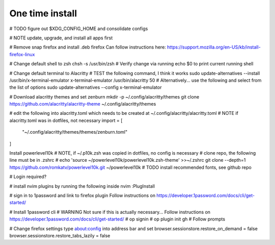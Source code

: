 ===============
One time install
===============

# TODO figure out $XDG_CONFIG_HOME and consolidate configs

# NOTE update, upgrade, and install all apps first

# Remove snap firefox and install .deb firefox
Can follow instructions here: https://support.mozilla.org/en-US/kb/install-firefox-linux

# Change default shell to zsh
chsh -s /usr/bin/zsh
# Verify change via running echo $0 to print current running shell

# Change default terminal to Alacritty
# TEST the following command, I think it works
sudo update-alternatives --install /usr/bin/x-terminal-emulator x-terminal-emulator /usr/bin/alacritty 50
# Alternatively... use the following and select from the list of options
sudo update-alternatives --config x-terminal-emulator

# Download alacritty themes and set zenburn
mkdir -p ~/.config/alacritty/themes
git clone https://github.com/alacritty/alacritty-theme ~/.config/alacritty/themes

# edit the following into alacritty.toml which needs to be created at ~/.config/alacritty/alacritty.toml
# NOTE if alacritty.toml was in dotfiles, not necessary
import = [
    "~/.config/alacritty/themes/themes/zenburn.toml"
]

Install powerlevel10k
# NOTE, if ~/.p10k.zsh was copied in dotfiles, no config is necessary
# clone repo, the following line must be in .zshrc
# echo 'source ~/powerlevel10k/powerlevel10k.zsh-theme' >>~/.zshrc
git clone --depth=1 https://github.com/romkatv/powerlevel10k.git ~/powerlevel10k
# TODO install recommended fonts, see github repo

# Login required?

# install nvim plugins by running the following inside nvim
:PlugInstall

# sign in to 1password and link to firefox plugin
Follow instructions on https://developer.1password.com/docs/cli/get-started/

# Install 1password cli
# WARNING Not sure if this is actually necessary...
Follow instructions on https://developer.1password.com/docs/cli/get-started/
# op signin
# op plugin init gh
# Follow prompts


# Change firefox settings
type about:config into address bar and set
browser.sessionstore.restore_on_demand = false
browser.sessionstore.restore_tabs_lazily = false
